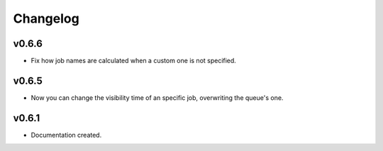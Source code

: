 .. _changelog:

Changelog
=========

v0.6.6
------

* Fix how job names are calculated when a custom one is not specified.

v0.6.5
------

* Now you can change the visibility time of an specific job, overwriting the queue's one.


v0.6.1
------

* Documentation created.
